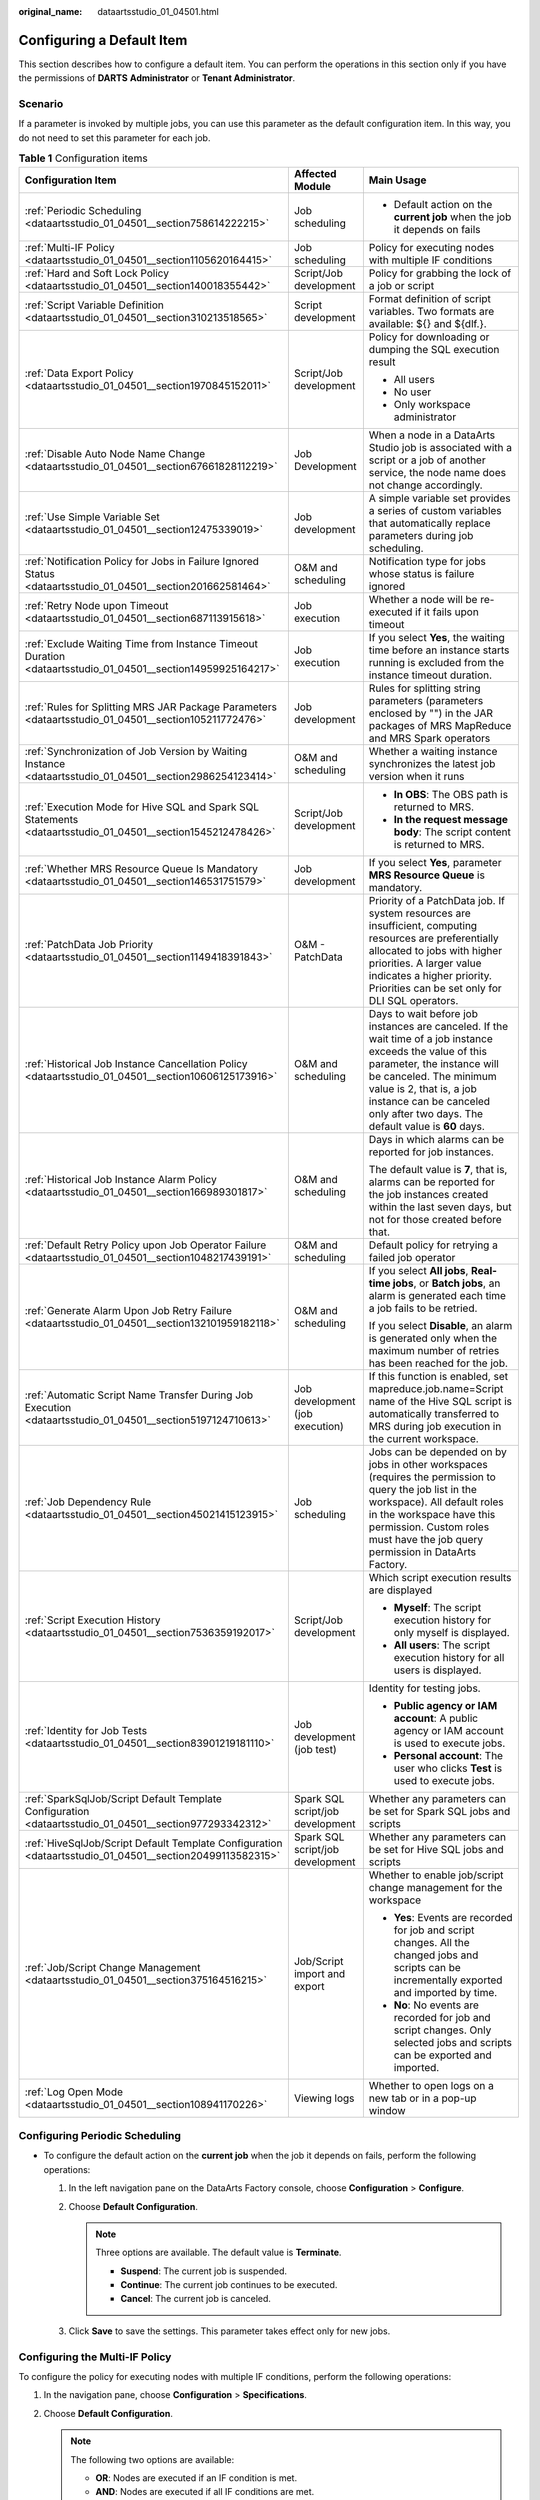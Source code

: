 :original_name: dataartsstudio_01_04501.html

.. _dataartsstudio_01_04501:

Configuring a Default Item
==========================

This section describes how to configure a default item. You can perform the operations in this section only if you have the permissions of **DARTS** **Administrator** or **Tenant Administrator**.

Scenario
--------

If a parameter is invoked by multiple jobs, you can use this parameter as the default configuration item. In this way, you do not need to set this parameter for each job.

.. table:: **Table 1** Configuration items

   +--------------------------------------------------------------------------------------------------------------+----------------------------------+-------------------------------------------------------------------------------------------------------------------------------------------------------------------------------------------------------------------------------------------------------------------------------+
   | Configuration Item                                                                                           | Affected Module                  | Main Usage                                                                                                                                                                                                                                                                    |
   +==============================================================================================================+==================================+===============================================================================================================================================================================================================================================================================+
   | :ref:`Periodic Scheduling <dataartsstudio_01_04501__section758614222215>`                                    | Job scheduling                   | -  Default action on the **current job** when the job it depends on fails                                                                                                                                                                                                     |
   +--------------------------------------------------------------------------------------------------------------+----------------------------------+-------------------------------------------------------------------------------------------------------------------------------------------------------------------------------------------------------------------------------------------------------------------------------+
   | :ref:`Multi-IF Policy <dataartsstudio_01_04501__section1105620164415>`                                       | Job scheduling                   | Policy for executing nodes with multiple IF conditions                                                                                                                                                                                                                        |
   +--------------------------------------------------------------------------------------------------------------+----------------------------------+-------------------------------------------------------------------------------------------------------------------------------------------------------------------------------------------------------------------------------------------------------------------------------+
   | :ref:`Hard and Soft Lock Policy <dataartsstudio_01_04501__section140018355442>`                              | Script/Job development           | Policy for grabbing the lock of a job or script                                                                                                                                                                                                                               |
   +--------------------------------------------------------------------------------------------------------------+----------------------------------+-------------------------------------------------------------------------------------------------------------------------------------------------------------------------------------------------------------------------------------------------------------------------------+
   | :ref:`Script Variable Definition <dataartsstudio_01_04501__section310213518565>`                             | Script development               | Format definition of script variables. Two formats are available: ${} and ${dlf.}.                                                                                                                                                                                            |
   +--------------------------------------------------------------------------------------------------------------+----------------------------------+-------------------------------------------------------------------------------------------------------------------------------------------------------------------------------------------------------------------------------------------------------------------------------+
   | :ref:`Data Export Policy <dataartsstudio_01_04501__section1970845152011>`                                    | Script/Job development           | Policy for downloading or dumping the SQL execution result                                                                                                                                                                                                                    |
   |                                                                                                              |                                  |                                                                                                                                                                                                                                                                               |
   |                                                                                                              |                                  | -  All users                                                                                                                                                                                                                                                                  |
   |                                                                                                              |                                  | -  No user                                                                                                                                                                                                                                                                    |
   |                                                                                                              |                                  | -  Only workspace administrator                                                                                                                                                                                                                                               |
   +--------------------------------------------------------------------------------------------------------------+----------------------------------+-------------------------------------------------------------------------------------------------------------------------------------------------------------------------------------------------------------------------------------------------------------------------------+
   | :ref:`Disable Auto Node Name Change <dataartsstudio_01_04501__section67661828112219>`                        | Job Development                  | When a node in a DataArts Studio job is associated with a script or a job of another service, the node name does not change accordingly.                                                                                                                                      |
   +--------------------------------------------------------------------------------------------------------------+----------------------------------+-------------------------------------------------------------------------------------------------------------------------------------------------------------------------------------------------------------------------------------------------------------------------------+
   | :ref:`Use Simple Variable Set <dataartsstudio_01_04501__section12475339019>`                                 | Job development                  | A simple variable set provides a series of custom variables that automatically replace parameters during job scheduling.                                                                                                                                                      |
   +--------------------------------------------------------------------------------------------------------------+----------------------------------+-------------------------------------------------------------------------------------------------------------------------------------------------------------------------------------------------------------------------------------------------------------------------------+
   | :ref:`Notification Policy for Jobs in Failure Ignored Status <dataartsstudio_01_04501__section201662581464>` | O&M and scheduling               | Notification type for jobs whose status is failure ignored                                                                                                                                                                                                                    |
   +--------------------------------------------------------------------------------------------------------------+----------------------------------+-------------------------------------------------------------------------------------------------------------------------------------------------------------------------------------------------------------------------------------------------------------------------------+
   | :ref:`Retry Node upon Timeout <dataartsstudio_01_04501__section687113915618>`                                | Job execution                    | Whether a node will be re-executed if it fails upon timeout                                                                                                                                                                                                                   |
   +--------------------------------------------------------------------------------------------------------------+----------------------------------+-------------------------------------------------------------------------------------------------------------------------------------------------------------------------------------------------------------------------------------------------------------------------------+
   | :ref:`Exclude Waiting Time from Instance Timeout Duration <dataartsstudio_01_04501__section14959925164217>`  | Job execution                    | If you select **Yes**, the waiting time before an instance starts running is excluded from the instance timeout duration.                                                                                                                                                     |
   +--------------------------------------------------------------------------------------------------------------+----------------------------------+-------------------------------------------------------------------------------------------------------------------------------------------------------------------------------------------------------------------------------------------------------------------------------+
   | :ref:`Rules for Splitting MRS JAR Package Parameters <dataartsstudio_01_04501__section105211772476>`         | Job development                  | Rules for splitting string parameters (parameters enclosed by "") in the JAR packages of MRS MapReduce and MRS Spark operators                                                                                                                                                |
   +--------------------------------------------------------------------------------------------------------------+----------------------------------+-------------------------------------------------------------------------------------------------------------------------------------------------------------------------------------------------------------------------------------------------------------------------------+
   | :ref:`Synchronization of Job Version by Waiting Instance <dataartsstudio_01_04501__section2986254123414>`    | O&M and scheduling               | Whether a waiting instance synchronizes the latest job version when it runs                                                                                                                                                                                                   |
   +--------------------------------------------------------------------------------------------------------------+----------------------------------+-------------------------------------------------------------------------------------------------------------------------------------------------------------------------------------------------------------------------------------------------------------------------------+
   | :ref:`Execution Mode for Hive SQL and Spark SQL Statements <dataartsstudio_01_04501__section1545212478426>`  | Script/Job development           | -  **In OBS**: The OBS path is returned to MRS.                                                                                                                                                                                                                               |
   |                                                                                                              |                                  | -  **In the request message body**: The script content is returned to MRS.                                                                                                                                                                                                    |
   +--------------------------------------------------------------------------------------------------------------+----------------------------------+-------------------------------------------------------------------------------------------------------------------------------------------------------------------------------------------------------------------------------------------------------------------------------+
   | :ref:`Whether MRS Resource Queue Is Mandatory <dataartsstudio_01_04501__section146531751579>`                | Job development                  | If you select **Yes**, parameter **MRS Resource Queue** is mandatory.                                                                                                                                                                                                         |
   +--------------------------------------------------------------------------------------------------------------+----------------------------------+-------------------------------------------------------------------------------------------------------------------------------------------------------------------------------------------------------------------------------------------------------------------------------+
   | :ref:`PatchData Job Priority <dataartsstudio_01_04501__section1149418391843>`                                | O&M - PatchData                  | Priority of a PatchData job. If system resources are insufficient, computing resources are preferentially allocated to jobs with higher priorities. A larger value indicates a higher priority. Priorities can be set only for DLI SQL operators.                             |
   +--------------------------------------------------------------------------------------------------------------+----------------------------------+-------------------------------------------------------------------------------------------------------------------------------------------------------------------------------------------------------------------------------------------------------------------------------+
   | :ref:`Historical Job Instance Cancellation Policy <dataartsstudio_01_04501__section10606125173916>`          | O&M and scheduling               | Days to wait before job instances are canceled. If the wait time of a job instance exceeds the value of this parameter, the instance will be canceled. The minimum value is 2, that is, a job instance can be canceled only after two days. The default value is **60** days. |
   +--------------------------------------------------------------------------------------------------------------+----------------------------------+-------------------------------------------------------------------------------------------------------------------------------------------------------------------------------------------------------------------------------------------------------------------------------+
   | :ref:`Historical Job Instance Alarm Policy <dataartsstudio_01_04501__section166989301817>`                   | O&M and scheduling               | Days in which alarms can be reported for job instances.                                                                                                                                                                                                                       |
   |                                                                                                              |                                  |                                                                                                                                                                                                                                                                               |
   |                                                                                                              |                                  | The default value is **7**, that is, alarms can be reported for the job instances created within the last seven days, but not for those created before that.                                                                                                                  |
   +--------------------------------------------------------------------------------------------------------------+----------------------------------+-------------------------------------------------------------------------------------------------------------------------------------------------------------------------------------------------------------------------------------------------------------------------------+
   | :ref:`Default Retry Policy upon Job Operator Failure <dataartsstudio_01_04501__section1048217439191>`        | O&M and scheduling               | Default policy for retrying a failed job operator                                                                                                                                                                                                                             |
   +--------------------------------------------------------------------------------------------------------------+----------------------------------+-------------------------------------------------------------------------------------------------------------------------------------------------------------------------------------------------------------------------------------------------------------------------------+
   | :ref:`Generate Alarm Upon Job Retry Failure <dataartsstudio_01_04501__section132101959182118>`               | O&M and scheduling               | If you select **All jobs**, **Real-time jobs**, or **Batch jobs**, an alarm is generated each time a job fails to be retried.                                                                                                                                                 |
   |                                                                                                              |                                  |                                                                                                                                                                                                                                                                               |
   |                                                                                                              |                                  | If you select **Disable**, an alarm is generated only when the maximum number of retries has been reached for the job.                                                                                                                                                        |
   +--------------------------------------------------------------------------------------------------------------+----------------------------------+-------------------------------------------------------------------------------------------------------------------------------------------------------------------------------------------------------------------------------------------------------------------------------+
   | :ref:`Automatic Script Name Transfer During Job Execution <dataartsstudio_01_04501__section5197124710613>`   | Job development (job execution)  | If this function is enabled, set mapreduce.job.name=Script name of the Hive SQL script is automatically transferred to MRS during job execution in the current workspace.                                                                                                     |
   +--------------------------------------------------------------------------------------------------------------+----------------------------------+-------------------------------------------------------------------------------------------------------------------------------------------------------------------------------------------------------------------------------------------------------------------------------+
   | :ref:`Job Dependency Rule <dataartsstudio_01_04501__section45021415123915>`                                  | Job scheduling                   | Jobs can be depended on by jobs in other workspaces (requires the permission to query the job list in the workspace). All default roles in the workspace have this permission. Custom roles must have the job query permission in DataArts Factory.                           |
   +--------------------------------------------------------------------------------------------------------------+----------------------------------+-------------------------------------------------------------------------------------------------------------------------------------------------------------------------------------------------------------------------------------------------------------------------------+
   | :ref:`Script Execution History <dataartsstudio_01_04501__section7536359192017>`                              | Script/Job development           | Which script execution results are displayed                                                                                                                                                                                                                                  |
   |                                                                                                              |                                  |                                                                                                                                                                                                                                                                               |
   |                                                                                                              |                                  | -  **Myself**: The script execution history for only myself is displayed.                                                                                                                                                                                                     |
   |                                                                                                              |                                  | -  **All users**: The script execution history for all users is displayed.                                                                                                                                                                                                    |
   +--------------------------------------------------------------------------------------------------------------+----------------------------------+-------------------------------------------------------------------------------------------------------------------------------------------------------------------------------------------------------------------------------------------------------------------------------+
   | :ref:`Identity for Job Tests <dataartsstudio_01_04501__section83901219181110>`                               | Job development (job test)       | Identity for testing jobs.                                                                                                                                                                                                                                                    |
   |                                                                                                              |                                  |                                                                                                                                                                                                                                                                               |
   |                                                                                                              |                                  | -  **Public agency or IAM account**: A public agency or IAM account is used to execute jobs.                                                                                                                                                                                  |
   |                                                                                                              |                                  | -  **Personal account**: The user who clicks **Test** is used to execute jobs.                                                                                                                                                                                                |
   +--------------------------------------------------------------------------------------------------------------+----------------------------------+-------------------------------------------------------------------------------------------------------------------------------------------------------------------------------------------------------------------------------------------------------------------------------+
   | :ref:`SparkSqlJob/Script Default Template Configuration <dataartsstudio_01_04501__section977293342312>`      | Spark SQL script/job development | Whether any parameters can be set for Spark SQL jobs and scripts                                                                                                                                                                                                              |
   +--------------------------------------------------------------------------------------------------------------+----------------------------------+-------------------------------------------------------------------------------------------------------------------------------------------------------------------------------------------------------------------------------------------------------------------------------+
   | :ref:`HiveSqlJob/Script Default Template Configuration <dataartsstudio_01_04501__section20499113582315>`     | Spark SQL script/job development | Whether any parameters can be set for Hive SQL jobs and scripts                                                                                                                                                                                                               |
   +--------------------------------------------------------------------------------------------------------------+----------------------------------+-------------------------------------------------------------------------------------------------------------------------------------------------------------------------------------------------------------------------------------------------------------------------------+
   | :ref:`Job/Script Change Management <dataartsstudio_01_04501__section375164516215>`                           | Job/Script import and export     | Whether to enable job/script change management for the workspace                                                                                                                                                                                                              |
   |                                                                                                              |                                  |                                                                                                                                                                                                                                                                               |
   |                                                                                                              |                                  | -  **Yes**: Events are recorded for job and script changes. All the changed jobs and scripts can be incrementally exported and imported by time.                                                                                                                              |
   |                                                                                                              |                                  | -  **No**: No events are recorded for job and script changes. Only selected jobs and scripts can be exported and imported.                                                                                                                                                    |
   +--------------------------------------------------------------------------------------------------------------+----------------------------------+-------------------------------------------------------------------------------------------------------------------------------------------------------------------------------------------------------------------------------------------------------------------------------+
   | :ref:`Log Open Mode <dataartsstudio_01_04501__section108941170226>`                                          | Viewing logs                     | Whether to open logs on a new tab or in a pop-up window                                                                                                                                                                                                                       |
   +--------------------------------------------------------------------------------------------------------------+----------------------------------+-------------------------------------------------------------------------------------------------------------------------------------------------------------------------------------------------------------------------------------------------------------------------------+

.. _dataartsstudio_01_04501__section758614222215:

Configuring Periodic Scheduling
-------------------------------

-  To configure the default action on the **current job** when the job it depends on fails, perform the following operations:

   #. In the left navigation pane on the DataArts Factory console, choose **Configuration** > **Configure**.
   #. Choose **Default Configuration**.

      .. note::

         Three options are available. The default value is **Terminate**.

         -  **Suspend**: The current job is suspended.
         -  **Continue**: The current job continues to be executed.
         -  **Cancel**: The current job is canceled.

   #. Click **Save** to save the settings. This parameter takes effect only for new jobs.

.. _dataartsstudio_01_04501__section1105620164415:

Configuring the Multi-IF Policy
-------------------------------

To configure the policy for executing nodes with multiple IF conditions, perform the following operations:

#. In the navigation pane, choose **Configuration** > **Specifications**.
#. Choose **Default Configuration**.

   .. note::

      The following two options are available:

      -  **OR**: Nodes are executed if an IF condition is met.
      -  **AND**: Nodes are executed if all IF conditions are met.

      For details, see :ref:`Configuring the Policy for Executing a Node with Multiple IF Statements <dataartsstudio_01_0583__section1626375417376>`.

#. Click **Save** to save the settings.

.. _dataartsstudio_01_04501__section140018355442:

Configuring the Hard and Soft Lock Policy
-----------------------------------------

The policy determines how you can grab the lock of a job or script. If you use a soft lock, you can grab the lock of a job or script regardless of whether you have the lock. If you use a hard lock, you can only unlock or grab the lock of a job or script for which you have the lock. Operations such as publish, execution, and scheduling are not restricted by locks.

You can configure the hard/soft policy based on your needs.

#. In the navigation pane, choose **Configuration** > **Specifications**.
#. Choose **Default Configuration**.

   .. note::

      The default policy is **Soft Lock**.

      -  **Soft lock**: You can lock or unlock jobs or scripts, regardless of whether they are locked by others.
      -  **Hard Lock**: You can lock jobs or scripts only after they have been unlocked by other users. The space administrator and the DARTS Administrator user can lock and unlock jobs or scripts without any limitations.

#. Click **Save** to save the settings.

.. _dataartsstudio_01_04501__section310213518565:

Configuring Script Variables
----------------------------

Variables of an SQL script can be in ${} or ${dlf.} format. You can configure either type as needed. The configured variable format applies to SQL scripts, SQL statements in jobs, single-node jobs, and environment variables.

#. In the navigation pane, choose **Configuration** > **Configure**.
#. Click **Default Configuration** and set **Script Variable Definition**.

   .. note::

      The default variable format is **${}**.

      -  **${}**: Identify the definition of the ${} format in the script and parse the field as the variable name. For example, variable name *xxx* is identified from **${**\ *xxx*\ **}**.
      -  **${dlf.}**: Identify the definition of the ${dlf.} format in the script and parse the **dlf.** field as the variable name. Other ${} format definitions are not recognized as variables. For example, variable name **dlf.**\ *xxx* is identified from **${dlf.**\ *xxx*\ **}**.

#. Click **Save** to save the settings.

.. _dataartsstudio_01_04501__section1970845152011:

Configuring a Data Export Policy
--------------------------------

By default, all users can download and dump the execution results of SQL scripts. If you do not want all users to have this permission, perform the following steps to configure a data export policy:

#. In the navigation pane, choose **Configuration** > **Configure**.
#. Choose **Default Configuration** and set **Data Export Policy**.

   .. note::

      The default data export policy is **All User Can**.

      -  **All User Can**: All users can download and dump SQL execution results.
      -  **All User Cannot**: No user can download or dump SQL execution results.
      -  **Only Workspace Manager Can**: Only workspace administrators can download and dump SQL execution results.

#. Click **Save**.

.. _dataartsstudio_01_04501__section67661828112219:

Disabling Auto Node Name Change
-------------------------------

On the **Develop Job** page, when you select a script for a node or associate a node with the function of another cloud service, the node name will be automatically changed to the script name or function name. You can disable this function.

#. In the navigation pane, choose **Configuration** > **Specifications**.
#. Choose **Default Configuration**. Find **Disable Auto Node Name Change** and select job nodes.

   .. note::

      -  You can disable automatic name change for the following nodes: CDM Job, DLI SQL, DWS SQL, MRS Spark SQL, MRS Hive SQL, MRS Presto SQL, MRS HetuEngine, MRS ClickHouse, MRS Impala SQL, Shell, RDS SQL, Subjob, For Each, Doris SQL, or Python.
      -  No job nodes are selected by default.
      -  Names of the selected nodes will not be automatically changed when a script is selected or a function is associated with them.

#. Click **Save**.

.. _dataartsstudio_01_04501__section12475339019:

Use Simple Variable Set
-----------------------

The simple variable set provides a series of customized variables to dynamically replace parameters during task scheduling.

#. In the navigation pane on the **Data Development** page, choose **Configuration** > **Configure**.
#. Choose **Default Configuration** and set **Use Simple Variable Set**.

   .. note::

      -  **Yes**: Simple variable sets are supported. A series of customized variables provided by the simple variable set. Customized parameters are automatically replaced with specific values based on the service date, plan time, and parameter value format of task scheduling. In this way, parameters can be dynamically replaced during task scheduling.
      -  **No**: Simple variable sets are not supported.

#. Click **Save** to save the settings.

.. _dataartsstudio_01_04501__section201662581464:

Notification Policy for Jobs in Failure Ignored Status
------------------------------------------------------

To configure the notification type for jobs whose status is failure ignored, perform the following steps:

#. In the navigation pane on the **Data Development** page, choose **Configuration** > **Configure**.
#. Choose **Default Configuration** and set **Notification Policy for Jobs in Failure Ignored Status**.
#. Select a notification type for jobs whose status is failure ignored.

   .. note::

      -  Jobs whose status is failure ignored are those whose **Policy for Handling Subsequent Nodes If the Current Node Fails** is set to **Go to the next node**. By default, such jobs are deemed successful by the system.

      -  You can configure either of the following notification types for such jobs:

         **Abnormal**

         **Successful** (default)

#. Click **Save**.

.. _dataartsstudio_01_04501__section687113915618:

Setting Retry Node upon Timeout
-------------------------------

You can set this parameter to specify whether a node will be re-executed if it fails upon timeout.

#. In the navigation pane on the **Data Development** page, choose **Configuration** > **Configure**.
#. Choose **Default Configuration**.
#. Set **Retry Node upon Timeout**.

   .. note::

      -  **No**: A node will not be re-executed if it fails upon timeout.
      -  **Yes**: A node will be re-executed if it fails upon timeout.

#. Click **Save** to save the settings.

.. _dataartsstudio_01_04501__section14959925164217:

Exclude Waiting Time from Instance Timeout Duration
---------------------------------------------------

You can specify whether to exclude waiting time from instance timeout duration.

#. In the navigation pane, choose **Configuration** > **Specifications**.
#. Choose **Default Configuration** and set **Exclude Waiting Time from Instance Timeout Duration**.
#. Select **Yes** or **No**.

   .. note::

      **Yes**: The waiting time before an instance starts running is excluded from the instance timeout duration.

      **No**: The waiting time before an instance starts running is included in the instance timeout duration.

#. Click **Save** to save the settings.

.. _dataartsstudio_01_04501__section105211772476:

Rules for Splitting MRS JAR Package Parameters
----------------------------------------------

You can set the rule for splitting the string parameters (enclosed by "") in the JAR package parameters of MRS MapReduce and MRS Spark operators.

#. In the navigation pane, choose **Configuration** > **Specifications**.
#. Choose **Default Configuration** and set **Rules for Splitting MRS JAR Package Parameters**.
#. Select a rule.

   .. note::

      **Split String Arguments by Space**: For example, **"select \* from table"** is split into four parameters by space: **select**, **\***, **from**, and **table**.

      **Do not split string arguments**: For example, **"select \* from table"** is regarded as one parameter and is not split.

#. Click **Save** to save the settings.

.. _dataartsstudio_01_04501__section2986254123414:

Synchronization of Job Version by Waiting Instance
--------------------------------------------------

You can specify whether a waiting instance can synchronize the latest job version.

#. In the navigation pane, choose **Configuration** > **Specifications**.
#. Choose **Default Configuration** and set **Synchronization of Job Version by Waiting Instance**.
#. Select **Yes** or **No**.

   .. note::

      **Yes**: The waiting instance uses the latest job version.

      **No**: The waiting instance still uses the existing job version.

#. Click **Save** to save the settings.

.. _dataartsstudio_01_04501__section1545212478426:

Execution Mode for Hive SQL and Spark SQL Statements
----------------------------------------------------

When Hive SQL and Spark SQL statements are executed, DataArts Studio can place SQL statements in OBS or in the request body.

#. In the navigation pane, choose **Configuration** > **Configure**.
#. Choose **Default Configuration**.
#. Set **Execution Mode for Hive SQL and Spark SQL Statements**.

   .. note::

      **In OBS**: Hive SQL and Spark SQL statements are put in OBS, and the OBS is returned to MRS.

      **In the request message body**: Hive SQL and Spark SQL statements are put in the request message body, and the script content is returned to MRS.

#. Click **Save** to save the settings.

   .. note::

      This configuration supports Hive SQL and Spark SQL scripts, and pipeline and single-task jobs.

.. _dataartsstudio_01_04501__section146531751579:

Whether MRS Resource Queue Is Mandatory
---------------------------------------

You can set whether the **MRS resource queue** is mandatory for configuring an MRS-related job.

.. note::

   This function is available for the following scenarios:

   -  Pipeline job operators: MRS Spark SQL, MRS Flink Job, MRS Hive SQL, MRS Spark Python, and MRS Spark
   -  Real-time processing jobs: Flink Jar and Flink SQL
   -  Batch processing single-task jobs: Spark SQL and Hive SQL
   -  Job import (including the job types listed above)

#. In the left navigation pane on the DataArts Factory console, choose **Configuration** > **Configure**.
#. Choose **Default Configuration**.
#. Set **Whether MRS Resource Queue Is Mandatory**.

   .. note::

      **Yes**: The **MRS Resource Queue** parameter is mandatory.

      **No**: The **MRS Resource Queue** parameter is not mandatory.

      As shown in the following figure, there are no red asterisks (``*``) before **MRS Resource Queue**, indicating that this parameter is not mandatory.


      .. figure:: /_static/images/en-us_image_0000002269124893.png
         :alt: **Figure 1** Setting MRS Resource Queue

         **Figure 1** Setting MRS Resource Queue

#. Click **Save**.

.. _dataartsstudio_01_04501__section1149418391843:

Setting PatchData Priority
--------------------------

You can set the priority of a PatchData job. When system resources are insufficient, computing resources are preferentially allocated to jobs with higher priorities. A larger number indicates a higher priority. Currently, only the priorities of DLI SQL operators can be set.

#. In the left navigation pane on the DataArts Factory console, choose **Configuration** > **Configure**.
#. Choose **Default Configuration** and set **PatchData Job Priority**.
#. Set the patch data priority policy.
#. Click **Save** to save the settings.

   .. note::

      The mapping between the **PatchData Job Priority** and **spark.sql.dli.job.priority** of DLI is as follows:

      If **PatchData Job Priority** is set to **1**, **spark.sql.dli.job.priority** of DLI is **1**.

      If **PatchData Job Priority** is set to **2**, **spark.sql.dli.job.priority** of DLI is **3**.

      If **PatchData Job Priority** is set to **3**, **spark.sql.dli.job.priority** of DLI is **5**.

      If **PatchData Job Priority** is set to **4**, **spark.sql.dli.job.priority** of DLI is **8**.

      If **PatchData Job Priority** is set to **5**, **spark.sql.dli.job.priority** of DLI is **10**.

.. _dataartsstudio_01_04501__section10606125173916:

Historical Job Instance Cancellation Policy
-------------------------------------------

You can set the number of retention days for waiting job instances. If the waiting time of a job instance exceeds the configured retention days, the job instance is canceled. The minimum number of retention days is 2, that is, a job instance which is not executed can be canceled after at least two days. The default number of retention days is 60.

#. In the left navigation pane on the DataArts Factory console, choose **Configuration** > **Configure**.
#. Choose **Default Configuration**.
#. Set the number of retention days for waiting job instances.
#. Click **Save** to save the settings.

Send Alarm Upon Instance Cancellation If you select **Yes** for this parameter and configure a cancellation notification for a job, an alarm notification will be sent when a historical job instance is canceled upon timeout. If you select **No**, no alarm notification will be sent.

#. In the left navigation pane on the DataArts Factory console, choose **Configuration** > **Configure**.
#. Choose **Default Configuration**.
#. Set **Send Alarm Upon Instance Cancellation**.
#. Click **Save** to save the settings.

.. _dataartsstudio_01_04501__section166989301817:

Historical Job Instance Alarm Policy
------------------------------------

You can set the number of days during which alarms can be generated for monitored job instances. The default value is seven days. Alarms cannot be sent for job instances beyond the seven-day period.

For example, if you set the value of this parameter to **2**, alarms can be generated for the job instances of yesterday and today, but cannot be generated for the job instances of the day before yesterday and of an earlier time even if the triggering conditions are met.

#. In the navigation pane, choose **Configuration** > **Configure**.
#. Choose **Default Configuration** and locate **Historical Job Instance Alarm Policy**.
#. Set the number of days during which alarms can be generated for monitored job instances.

   .. note::

      The default value is **7**. Set a value from 1 to 270.

      After you set this parameter, alarms are generated only for the job instances which are created after this parameter is set and not for historical instances.

#. Click **Save** to save the settings.

.. _dataartsstudio_01_04501__section1048217439191:

Default Retry Policy upon Job Operator Failure
----------------------------------------------

This policy takes effect only for new job operators in the current workspace. The default policy for the operators in historical jobs is not affected. The default value is **No**.

#. In the left navigation pane on the DataArts Factory console, choose **Configuration** > **Configure**.
#. Choose **Default Configuration**.
#. Set **Default Retry Policy upon Job Operator Failure**.

   .. note::

      If this parameter is set to **Yes**, new job operators can be retried once, and the retry interval is 120 seconds by default.

#. Click **Save** to save the settings.

.. _dataartsstudio_01_04501__section132101959182118:

Generate Alarm Upon Job Retry Failure
-------------------------------------

If you enable this function, an alarm is generated each time a job fails to be retried.

#. In the left navigation pane on the DataArts Factory console, choose **Configuration** > **Configure**.
#. Choose **Default Configuration**.
#. Set **Generate Alarm Upon Job Retry Failure**.

   .. note::

      -  If you select **All jobs**, **Real-time jobs**, or **Batch jobs**, an alarm is generated each time a job fails to be retried.
      -  If you select **Disable**, an alarm is generated only when the maximum number of retries has been reached for the job.

#. Click **Save** to save the settings.

.. _dataartsstudio_01_04501__section5197124710613:

Automatic Script Name Transfer During Job Execution
---------------------------------------------------

If this function is enabled, **set mapreduce.job.name="Script name"** of the Hive SQL script is automatically transferred to MRS during job execution in the current workspace.

.. note::

   This function takes effect only if the preceding parameter value has not been set for the script. If the parameter value has been set for the script, the value set is preferentially read and transferred to MRS. This function is unavailable for MRS clusters in security mode. To enable this function for such clusters, set them to non-security mode.

#. In the navigation pane, choose **Configuration** > **Specifications**.
#. Choose **Default Configuration**.
#. Set **Automatic Script Name Transfer During Job Execution**.

   .. note::

      -  **Yes**: The system automatically transfers the Hive SQL script name to MRS during job execution.
      -  No: The system does not automatically transfer the Hive SQL script name to MRS during job execution.

#. Click **Save** to save the settings.

.. _dataartsstudio_01_04501__section45021415123915:

Job Dependency Rule
-------------------

Jobs can be depended on by jobs in other workspaces (requires the permission to query the job list in the workspace). All default roles in the workspace have this permission. Custom roles must have the job query permission in DataArts Factory.

#. In the left navigation pane on the DataArts Factory console, choose **Configuration** > **Configure**.
#. Choose **Default Configuration**.
#. Configure **Job Dependency Rule**.

   .. note::

      -  **Jobs cannot be depended on by jobs in other workspaces**: Jobs in this workspace cannot be depended on by jobs in other workspaces.
      -  **Jobs can be depended on by jobs in other workspaces**: Jobs in this workspace can be depended on by jobs in other workspaces, without requiring the permissions of this workspace.
      -  **Jobs can be depended on by jobs in other workspaces (requires the permission to query the job list in the workspace)**: Jobs in this workspace can be depended on by jobs in other workspaces, requiring the permissions of this workspace. If you do not have the permissions, the system displays a message indicating that you do not have the permission to obtain the job list in workspace *xxx* when you configure job dependencies across workspaces.

#. Click **Save** to save the settings.

.. _dataartsstudio_01_04501__section7536359192017:

Script Execution History
------------------------

You can set this parameter to control the permissions to view the script execution history.

#. In the left navigation pane on the DataArts Factory console, choose **Configuration** > **Configure**.
#. Choose **Default Configuration**.
#. Set **Script Execution History**.

   .. note::

      -  **Myself**: The script execution history for only myself is displayed.
      -  **All users**: The script execution history for all users is displayed.

#. Click **Save** to save the settings.

.. _dataartsstudio_01_04501__section83901219181110:

Identity for Job Tests
----------------------

After configuring this parameter, you can specify the identity used to test jobs.

#. In the left navigation pane on the DataArts Factory console, choose **Configuration** > **Configure**.
#. Choose **Default Configuration**.
#. Set **Identity for Job Tests**.

   .. note::

      -  **Public agency or IAM account**: A public agency or IAM account is used to execute jobs.

      -  **Personal account**: The user who clicks **Test** is used to execute jobs.

         If no workspace agency or IAM account is available, a personal account is used for job tests.

         If you are using a federated account, you must set this parameter to **Public agency or IAM account**.

#. Click **Save** to save the settings.

.. _dataartsstudio_01_04501__section977293342312:

SparkSqlJob/Script Default Template Configuration
-------------------------------------------------

You can set this parameter to determine whether any parameters can be set to overwrite the default parameters of the template.

In the MRS API connection mode, default parameters can be configured for Spark SQL scripts. For proxy connections, this function is not supported.

#. In the navigation pane, choose **Configuration** > **Specifications**.
#. Choose **Default Configuration**.
#. Set **SparkSqlJob/Script Default Template Configuration**.

   .. note::

      -  **Yes**: You can set any parameters for jobs and scripts.

      -  **No**: You must select a template for jobs and scripts. If you select **No**, select a default parameter template that has been configured. For details about how to configure a template, see :ref:`Configuring a Template <dataartsstudio_01_1282>`.

         Then go to the **basic information page of the Spark SQL job or Spark SQL script page and click** |image1| **in the upper right corner** to view the configured default program parameters. The preset default parameters are unavailable and cannot be modified.

         You can also customize program parameters, which can replace the template parameters during the execution of Spark SQL jobs or scripts.

.. _dataartsstudio_01_04501__section20499113582315:

HiveSqlJob/Script Default Template Configuration
------------------------------------------------

You can set this parameter to determine whether parameters can be set to overwrite the default parameters of the template.

In the MRS API connection mode, default parameters can be configured for Hive SQL scripts. For proxy connections, this function is not supported.

#. In the navigation pane, choose **Configuration** > **Specifications**.
#. Choose **Default Configuration**.
#. Set **HiveSqlJob/Script Default Template Configuration**.

   .. note::

      -  **Yes**: You can set any parameters for jobs and scripts.

      -  **No**: You must select a template for jobs and scripts. If you select **No**, select a default parameter template that has been configured. For details about how to configure a template, see :ref:`Configuring a Template <dataartsstudio_01_1282>`.

         Then go to the **basic information page of the Hive SQL job or Hive SQL script page and click** |image2| **in the upper right corner** to view the configured default program parameters. The preset default parameters are unavailable and cannot be modified.

         You can also customize program parameters, which can replace the template parameters during the execution of Hive SQL jobs or scripts.

#. Click **Save** to save the settings.

.. _dataartsstudio_01_04501__section375164516215:

Job/Script Change Management
----------------------------

If you enable this function, you can export job/script changes (addition, modification, and deletion) in a workspace to a .zip file, and import the file to another workspace.

#. In the left navigation pane on the DataArts Factory console, choose **Configuration** > **Configure**.
#. Click **Default Configuration**.
#. Set **Job/Script Change Management**.

   .. note::

      -  **Yes**: Events are recorded for job and script changes. All the changed jobs and scripts can be incrementally exported and imported by time.
      -  **No**: No events are recorded for job and script changes. Only selected jobs and scripts can be exported and imported.

#. Click **Save** to save the settings.

   .. note::

      You can export and import jobs and scripts in the workspace only if you have set **Job/Script Change Management** to **Yes**.

.. _dataartsstudio_01_04501__section108941170226:

Log Open Mode
-------------

You can configure whether to open logs on a new tab or in a pop-up window.

#. In the left navigation pane on the DataArts Factory console, choose **Configuration** > **Configure**.
#. Choose **Default Configuration** and locate **Log Open Mode**.
#. Select **New tab** or **Pop-up**.

   .. note::

      -  **New tab**: Logs are opened on a new page.
      -  **Pop-up**: Logs are opened in a pop-up window on the current page.

#. Click **Save** to save the settings.

.. |image1| image:: /_static/images/en-us_image_0000002269204977.png
.. |image2| image:: /_static/images/en-us_image_0000002234245540.png
